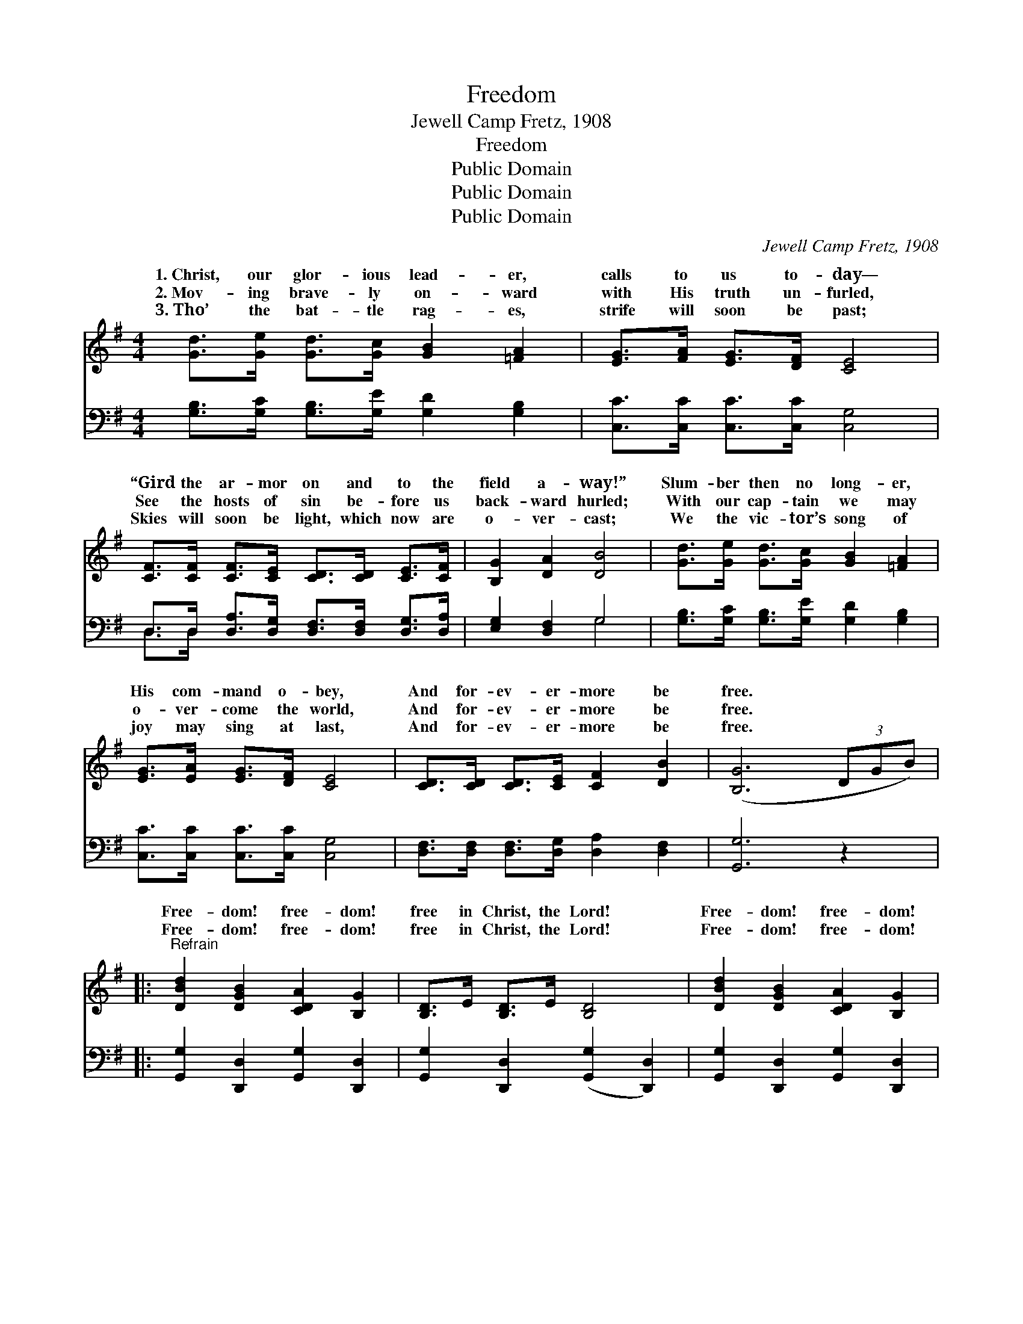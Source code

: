 X:1
T:Freedom
T:Jewell Camp Fretz, 1908
T:Freedom
T:Public Domain
T:Public Domain
T:Public Domain
C:Jewell Camp Fretz, 1908
Z:Public Domain
%%score ( 1 2 ) ( 3 4 )
L:1/8
M:4/4
K:G
V:1 treble 
V:2 treble 
V:3 bass 
V:4 bass 
V:1
 [Gd]>[Ge] [Gd]>[Gc] [GB]2 [=FA]2 | [EG]>[FA] [EG]>[DF] [CE]4 | %2
w: 1.~Christ, our glor- ious lead- er,|calls to us to- day—|
w: 2.~Mov- ing brave- ly on- ward|with His truth un- furled,|
w: 3.~Tho’ the bat- tle rag- es,|strife will soon be past;|
 [CF]>[CF] [CF]>[CE] [CD]>[CD] [CE]>[CF] | [B,G]2 [DA]2 [DB]4 | [Gd]>[Ge] [Gd]>[Gc] [GB]2 [=FA]2 | %5
w: “Gird the ar- mor on and to the|field a- way!”|Slum- ber then no long- er,|
w: See the hosts of sin be- fore us|back- ward hurled;|With our cap- tain we may|
w: Skies will soon be light, which now are|o- ver- cast;|We the vic- tor’s song of|
 [EG]>[EA] [EG]>[DF] [CE]4 | [CD]>[CD] [CD]>[CE] [CF]2 [DB]2 | ([B,G]6 (3DGB) |: %8
w: His com- mand o- bey,|And for- ev- er- more be|free. * * *|
w: o- ver- come the world,|And for- ev- er- more be|free. * * *|
w: joy may sing at last,|And for- ev- er- more be|free. * * *|
"^Refrain" [DBd]2 [DGB]2 [CDA]2 [B,G]2 | [B,D]>E [B,D]>E [B,D]4 | [DBd]2 [DGB]2 [CDA]2 [B,G]2 | %11
w: Free- dom! free- dom!|free in Christ, the Lord!|Free- dom! free- dom!|
w: |||
w: Free- dom! free- dom!|free in Christ, the Lord!|Free- dom! free- dom!|
 D>E D>E [CD]4 | [DFc]2 [DFc]2 [DFB]2 [DFB]2 | [DG]>[DG] [DG]>[DFA] | [DGB]2 [DGB]>[DGB] | %15
w: trust- ing in His Word!|grace and in His|strength we win, For|His truth and|
w: ||||
w: trust- ing in His Word!|faith- ful fol- low-|ers will be, And|we ~ ~|
 [^CGA]>[DGA] [EGA]>[EGA] [EGA]2 [EGA]2 | [DFAd]8 :| [Gd]>[Ge] [Gd]>[Gc] [GB]2 D2 | [DG]6 z2 |] %19
w: love hath con- quered sin! *||||
w: ||||
w: ~ ~ ~ ~ ~ shall|for-|ev- er- more be free. *||
V:2
 x8 | x8 | x8 | x8 | x8 | x8 | x8 | x8 |: x8 | x8 | x8 | C2 C2 x4 | x8 | x4 | x4 | x8 | x8 :| %17
w: |||||||||||By His||||||
w: |||||||||||||||||
w: |||||||||||We His||||||
 x6 D2 | x8 |] %19
w: ||
w: ||
w: ||
V:3
 [G,B,]>[G,C] [G,B,]>[G,E] [G,D]2 [G,B,]2 | [C,C]>[C,C] [C,C]>[C,C] [C,G,]4 | %2
 D,>D, [D,A,]>[D,G,] [D,F,]>[D,F,] [D,G,]>[D,A,] | [E,G,]2 [D,F,]2 G,4 | %4
 [G,B,]>[G,C] [G,B,]>[G,E] [G,D]2 [G,B,]2 | [C,C]>[C,C] [C,C]>[C,C] [C,G,]4 | %6
 [D,F,]>[D,F,] [D,F,]>[D,G,] [D,A,]2 [D,F,]2 | [G,,G,]6 z2 |: [G,,G,]2 [D,,D,]2 [G,,G,]2 [D,,D,]2 | %9
 [G,,G,]2 [D,,D,]2 ([G,,G,]2 [D,,D,]2) | [G,,G,]2 [D,,D,]2 [G,,G,]2 [D,,D,]2 | %11
 [A,,A,]2 [D,,D,]2 ([A,,A,]2 [D,,D,]2) | (D,>E,) (F,>A,) D2 C2 | B,>B, B,>A, | G,2 G,>G, | %15
 A,>B, ^C>B, (A,>G,) (F,>E,) | D,2 C,2 B,,2 A,,2 :| [G,B,]>[G,C] [B,,D]>[C,E] [D,D]2 [D,C]2 | %18
 [G,,B,]6 z2 |] %19
V:4
 x8 | x8 | D,>D, x6 | x4 G,4 | x8 | x8 | x8 | x8 |: x8 | x8 | x8 | x8 | x8 | x4 | x4 | x8 | D,8 :| %17
 x8 | x8 |] %19

